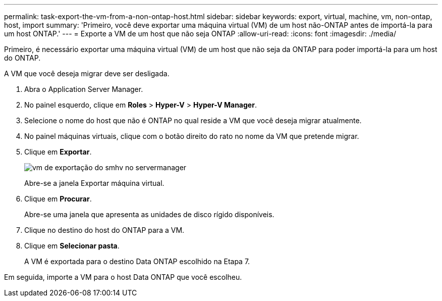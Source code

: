 ---
permalink: task-export-the-vm-from-a-non-ontap-host.html 
sidebar: sidebar 
keywords: export, virtual, machine, vm, non-ontap, host, import 
summary: 'Primeiro, você deve exportar uma máquina virtual (VM) de um host não-ONTAP antes de importá-la para um host ONTAP.' 
---
= Exporte a VM de um host que não seja ONTAP
:allow-uri-read: 
:icons: font
:imagesdir: ./media/


[role="lead"]
Primeiro, é necessário exportar uma máquina virtual (VM) de um host que não seja da ONTAP para poder importá-la para um host do ONTAP.

A VM que você deseja migrar deve ser desligada.

. Abra o Application Server Manager.
. No painel esquerdo, clique em *Roles* > *Hyper-V* > *Hyper-V Manager*.
. Selecione o nome do host que não é ONTAP no qual reside a VM que você deseja migrar atualmente.
. No painel máquinas virtuais, clique com o botão direito do rato no nome da VM que pretende migrar.
. Clique em *Exportar*.
+
image::../media/smhv_export_vm_in_servermanager.gif[vm de exportação do smhv no servermanager]

+
Abre-se a janela Exportar máquina virtual.

. Clique em *Procurar*.
+
Abre-se uma janela que apresenta as unidades de disco rígido disponíveis.

. Clique no destino do host do ONTAP para a VM.
. Clique em *Selecionar pasta*.
+
A VM é exportada para o destino Data ONTAP escolhido na Etapa 7.



Em seguida, importe a VM para o host Data ONTAP que você escolheu.
